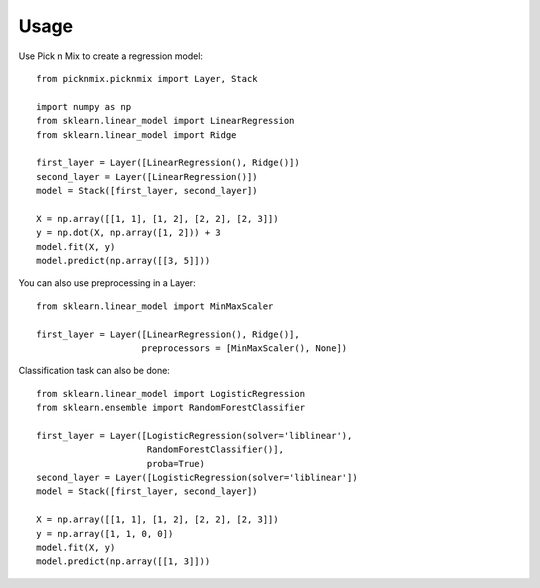=====
Usage
=====

Use Pick n Mix to create a regression model::

    from picknmix.picknmix import Layer, Stack

    import numpy as np
    from sklearn.linear_model import LinearRegression
    from sklearn.linear_model import Ridge

    first_layer = Layer([LinearRegression(), Ridge()])
    second_layer = Layer([LinearRegression()])
    model = Stack([first_layer, second_layer])

    X = np.array([[1, 1], [1, 2], [2, 2], [2, 3]])
    y = np.dot(X, np.array([1, 2])) + 3
    model.fit(X, y)
    model.predict(np.array([[3, 5]]))

You can also use preprocessing in a Layer::

    from sklearn.linear_model import MinMaxScaler

    first_layer = Layer([LinearRegression(), Ridge()],
                        preprocessors = [MinMaxScaler(), None])

Classification task can also be done::

    from sklearn.linear_model import LogisticRegression
    from sklearn.ensemble import RandomForestClassifier

    first_layer = Layer([LogisticRegression(solver='liblinear'),
                         RandomForestClassifier()],
                         proba=True)
    second_layer = Layer([LogisticRegression(solver='liblinear'])
    model = Stack([first_layer, second_layer])

    X = np.array([[1, 1], [1, 2], [2, 2], [2, 3]])
    y = np.array([1, 1, 0, 0])
    model.fit(X, y)
    model.predict(np.array([[1, 3]]))
